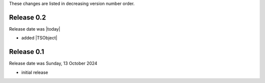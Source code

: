 
These changes are listed in decreasing version number order.


Release 0.2
-----------

Release date was |today|

* added |TSObject|


Release 0.1
-----------

Release date was Sunday, 13 October 2024

* initial release